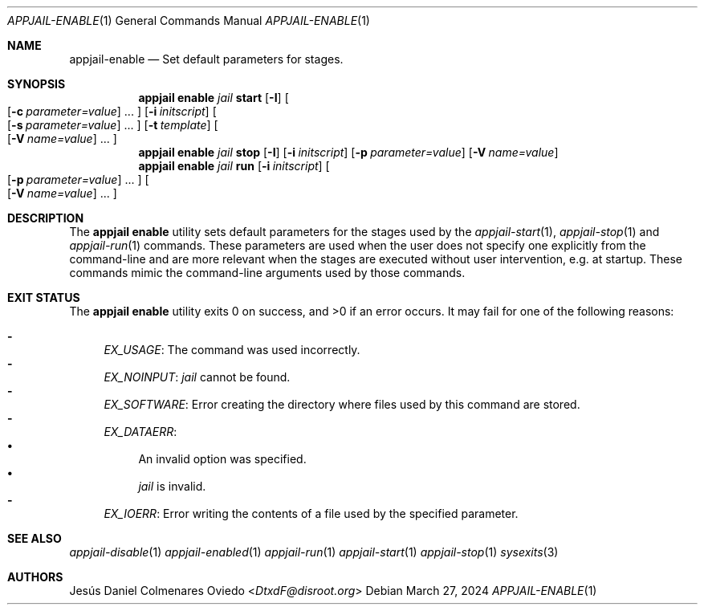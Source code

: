.\"Copyright (c) 2024, Jesús Daniel Colmenares Oviedo <DtxdF@disroot.org>
.\"All rights reserved.
.\"
.\"Redistribution and use in source and binary forms, with or without
.\"modification, are permitted provided that the following conditions are met:
.\"
.\"* Redistributions of source code must retain the above copyright notice, this
.\"  list of conditions and the following disclaimer.
.\"
.\"* Redistributions in binary form must reproduce the above copyright notice,
.\"  this list of conditions and the following disclaimer in the documentation
.\"  and/or other materials provided with the distribution.
.\"
.\"* Neither the name of the copyright holder nor the names of its
.\"  contributors may be used to endorse or promote products derived from
.\"  this software without specific prior written permission.
.\"
.\"THIS SOFTWARE IS PROVIDED BY THE COPYRIGHT HOLDERS AND CONTRIBUTORS "AS IS"
.\"AND ANY EXPRESS OR IMPLIED WARRANTIES, INCLUDING, BUT NOT LIMITED TO, THE
.\"IMPLIED WARRANTIES OF MERCHANTABILITY AND FITNESS FOR A PARTICULAR PURPOSE ARE
.\"DISCLAIMED. IN NO EVENT SHALL THE COPYRIGHT HOLDER OR CONTRIBUTORS BE LIABLE
.\"FOR ANY DIRECT, INDIRECT, INCIDENTAL, SPECIAL, EXEMPLARY, OR CONSEQUENTIAL
.\"DAMAGES (INCLUDING, BUT NOT LIMITED TO, PROCUREMENT OF SUBSTITUTE GOODS OR
.\"SERVICES; LOSS OF USE, DATA, OR PROFITS; OR BUSINESS INTERRUPTION) HOWEVER
.\"CAUSED AND ON ANY THEORY OF LIABILITY, WHETHER IN CONTRACT, STRICT LIABILITY,
.\"OR TORT (INCLUDING NEGLIGENCE OR OTHERWISE) ARISING IN ANY WAY OUT OF THE USE
.\"OF THIS SOFTWARE, EVEN IF ADVISED OF THE POSSIBILITY OF SUCH DAMAGE.
.Dd March 27, 2024
.Dt APPJAIL-ENABLE 1
.Os
.Sh NAME
.Nm appjail-enable
.Nd Set default parameters for stages.
.Sh SYNOPSIS
.Nm appjail enable
.Ar jail
.Cm start
.Op Fl I
.Oo
.Op Fl c Ar parameter=value
.Ns "..."
.Oc
.Op Fl i Ar initscript
.Oo
.Op Fl s Ar parameter=value
.Ns "..."
.Oc
.Op Fl t Ar template
.Oo
.Op Fl V Ar name=value
.Ns "..."
.Oc
.Nm appjail enable
.Ar jail
.Cm stop
.Op Fl I
.Op Fl i Ar initscript
.Op Fl p Ar parameter=value
.Op Fl V Ar name=value
.Nm appjail enable
.Ar jail
.Cm run
.Op Fl i Ar initscript
.Oo
.Op Fl p Ar parameter=value
.Ns "..."
.Oc
.Oo
.Op Fl V Ar name=value
.Ns "..."
.Oc
.Sh DESCRIPTION
The
.Sy appjail enable
utility sets default parameters for the stages used by the
.Xr appjail-start 1 ","
.Xr appjail-stop 1
and
.Xr appjail-run 1
commands. These parameters are used when the user does not specify one explicitly from the
command-line and are more relevant when the stages are executed without user intervention,
e.g. at startup. These commands mimic the command-line arguments used by those commands.
.Sh EXIT STATUS
.Ex -std "appjail enable"
It may fail for one of the following reasons:
.Pp
.Bl -dash -compact
.It
.Em EX_USAGE ":"
The command was used incorrectly.
.It
.Em EX_NOINPUT ":"
.Ar jail
cannot be found.
.It
.Em EX_SOFTWARE ":"
Error creating the directory where files used by this command are stored.
.It
.Em EX_DATAERR ":"
.Bl -bullet -compact
.It
An invalid option was specified.
.It
.Ar jail
is invalid.
.El
.It
.Em EX_IOERR ":"
Error writing the contents of a file used by the specified parameter.
.El
.Sh SEE ALSO
.Xr appjail-disable 1
.Xr appjail-enabled 1
.Xr appjail-run 1
.Xr appjail-start 1
.Xr appjail-stop 1
.Xr sysexits 3
.Sh AUTHORS
.An Jesús Daniel Colmenares Oviedo Aq Mt DtxdF@disroot.org
